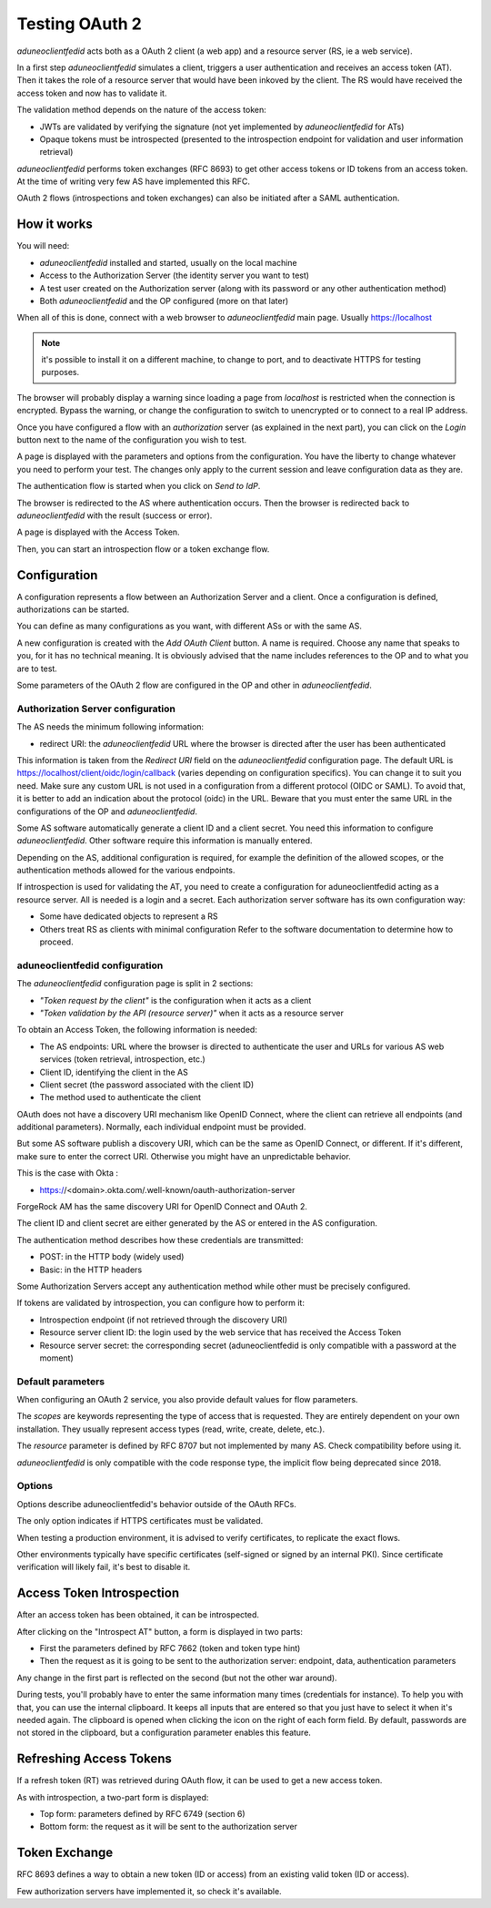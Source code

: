 Testing OAuth 2
===============

*aduneoclientfedid* acts both as a OAuth 2 client (a web app) and a resource server (RS, ie a web service).

In a first step *aduneoclientfedid* simulates a client, triggers a user authentication and receives an access token (AT). Then it takes the role of a resource server that would have been inkoved by the client. The RS would have received the access token and now has to validate it.

The validation method depends on the nature of the access token:

* JWTs are validated by verifying the signature (not yet implemented by *aduneoclientfedid* for ATs)
* Opaque tokens must be introspected (presented to the introspection endpoint for validation and user information retrieval)
  
*aduneoclientfedid* performs token exchanges (RFC 8693) to get other access tokens or ID tokens from an access token. At the time of writing very few AS have implemented this RFC.

OAuth 2 flows (introspections and token exchanges) can also be initiated after a SAML authentication.

How it works
------------

You will need:

* *aduneoclientfedid* installed and started, usually on the local machine
* Access to the Authorization Server (the identity server you want to test)
* A test user created on the Authorization server (along with its password or any other authentication method)
* Both *aduneoclientfedid* and the OP configured (more on that later)

When all of this is done, connect with a web browser to *aduneoclientfedid* main page. Usually https://localhost 

.. note::
    
    it's possible to install it on a different machine, to change to port, and to deactivate HTTPS for testing purposes.

The browser will probably display a warning since loading a page from *localhost* is restricted when the connection is encrypted. Bypass the warning, or change the configuration to switch to unencrypted or to connect to a real IP address.

Once you have configured a flow with an *authorization* server (as explained in the next part), you can click on the *Login* button next to the name of the configuration you wish to test.

A page is displayed with the parameters and options from the configuration. You have the liberty to change whatever you need to perform your test. The changes only apply to the current session and leave configuration data as they are.

The authentication flow is started when you click on *Send to IdP*.

The browser is redirected to the AS where authentication occurs. Then the browser is redirected back to *aduneoclientfedid* with the result (success or error).

A page is displayed with the Access Token.

Then, you can start an introspection flow or a token exchange flow.

Configuration
-------------

A configuration represents a flow between an Authorization Server and a client. Once a configuration is defined, authorizations can be started.

You can define as many configurations as you want, with different ASs or with the same AS.

A new configuration is created with the *Add OAuth Client* button. A name is required. Choose any name that speaks to you, for it has no technical meaning. It is obviously advised that the name includes references to the OP and to what you are to test.

Some parameters of the OAuth 2 flow are configured in the OP and other in *aduneoclientfedid*.

Authorization Server configuration
^^^^^^^^^^^^^^^^^^^^^^^^^^^^^^^^^^

The AS needs the minimum following information:

* redirect URI: the *aduneoclientfedid* URL where the browser is directed after the user has been authenticated
  
This information is taken from the *Redirect URI* field on the *aduneoclientfedid* configuration page. The default URL is https://localhost/client/oidc/login/callback (varies depending on configuration specifics). You can change it to suit you need. Make sure any custom URL is not used in a configuration from a different protocol (OIDC or SAML). To avoid that, it is better to add an indication about the protocol (oidc) in the URL.
Beware that you must enter the same URL in the configurations of the OP and *aduneoclientfedid*.

Some AS software automatically generate a client ID and a client secret. You need this information to configure *aduneoclientfedid*. Other software require this information is manually entered.

Depending on the AS, additional configuration is required, for example the definition of the allowed scopes, or the authentication methods allowed for the various endpoints.

If introspection is used for validating the AT, you need to create a configuration for aduneoclientfedid acting as a resource server. All is needed is a login and a secret. Each authorization server software has its own configuration way:

* Some have dedicated objects to represent a RS
* Others treat RS as clients with minimal configuration Refer to the software documentation to determine how to proceed.
  
aduneoclientfedid configuration
^^^^^^^^^^^^^^^^^^^^^^^^^^^^^^^

The *aduneoclientfedid* configuration page is split in 2 sections:

* *"Token request by the client"* is the configuration when it acts as a client
* *"Token validation by the API (resource server)"* when it acts as a resource server
  
To obtain an Access Token, the following information is needed:

* The AS endpoints: URL where the browser is directed to authenticate the user and URLs for various AS web services (token retrieval, introspection, etc.)
* Client ID, identifying the client in the AS
* Client secret (the password associated with the client ID)
* The method used to authenticate the client

OAuth does not have a discovery URI mechanism like OpenID Connect, where the client can retrieve all endpoints (and additional parameters). Normally, each individual endpoint must be provided.

But some AS software publish a discovery URI, which can be the same as OpenID Connect, or different. If it's different, make sure to enter the correct URI. Otherwise you might have an unpredictable behavior.

This is the case with Okta :

* https://<domain>.okta.com/.well-known/oauth-authorization-server

ForgeRock AM has the same discovery URI for OpenID Connect and OAuth 2.

The client ID and client secret are either generated by the AS or entered in the AS configuration.

The authentication method describes how these credentials are transmitted:

* POST: in the HTTP body (widely used)
* Basic: in the HTTP headers
  
Some Authorization Servers accept any authentication method while other must be precisely configured.

If tokens are validated by introspection, you can configure how to perform it:

* Introspection endpoint (if not retrieved through the discovery URI)
* Resource server client ID: the login used by the web service that has received the Access Token
* Resource server secret: the corresponding secret (aduneoclientfedid is only compatible with a password at the moment)

Default parameters
^^^^^^^^^^^^^^^^^^

When configuring an OAuth 2 service, you also provide default values for flow parameters.

The *scopes* are keywords representing the type of access that is requested. They are entirely dependent on your own installation. They usually represent access types (read, write, create, delete, etc.).

The *resource* parameter is defined by RFC 8707 but not implemented by many AS. Check compatibility before using it.

*aduneoclientfedid* is only compatible with the code response type, the implicit flow being deprecated since 2018.

Options
^^^^^^^

Options describe aduneoclientfedid's behavior outside of the OAuth RFCs.

The only option indicates if HTTPS certificates must be validated.

When testing a production environment, it is advised to verify certificates, to replicate the exact flows.

Other environments typically have specific certificates (self-signed or signed by an internal PKI). Since certificate verification will likely fail, it's best to disable it.

Access Token Introspection
--------------------------

After an access token has been obtained, it can be introspected.

After clicking on the "Introspect AT" button, a form is displayed in two parts:

* First the parameters defined by RFC 7662 (token and token type hint)
* Then the request as it is going to be sent to the authorization server: endpoint, data, authentication parameters
  
Any change in the first part is reflected on the second (but not the other war around).

During tests, you'll probably have to enter the same information many times (credentials for instance). To help you with that, you can use the internal clipboard. It keeps all inputs that are entered so that you just have to select it when it's needed again. The clipboard is opened when clicking the icon on the right of each form field. By default, passwords are not stored in the clipboard, but a configuration parameter enables this feature.

Refreshing Access Tokens
------------------------

If a refresh token (RT) was retrieved during OAuth flow, it can be used to get a new access token.

As with introspection, a two-part form is displayed:

* Top form: parameters defined by RFC 6749 (section 6)
* Bottom form: the request as it will be sent to the authorization server
  
Token Exchange
--------------

RFC 8693 defines a way to obtain a new token (ID or access) from an existing valid token (ID or access).

Few authorization servers have implemented it, so check it's available.